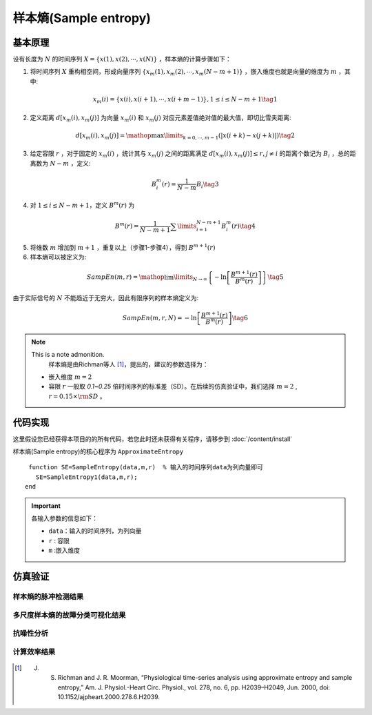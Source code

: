 样本熵(Sample entropy)
==============================

基本原理
~~~~~~~~~~~~~~~

设有长度为  :math:`N`  的时间序列  :math:`X = \left\{ {x\left( 1 \right),x\left( 2 \right), \cdots ,x\left( N \right)} \right\}` ，样本熵的计算步骤如下：


1.             将时间序列  :math:`X`  重构相空间，形成向量序列  :math:`\left\{ {{x_m}\left( 1 \right),{x_m}\left( 2 \right), \cdots ,{x_m}\left( {N - m + 1} \right)} \right\}` ，嵌入维度也就是向量的维度为  :math:`m`  ，其中:

.. math::
    {x_m}\left( i \right) = \left\{ {x\left( i \right),x\left( {i + 1} \right), \cdots ,x\left( {i + m - 1} \right)} \right\},1 \le i \le N - m + 1 \tag{1}

2.	定义距离  :math:`d\left[ {{x_m}\left( i \right),{x_m}\left( j \right)} \right]` 为向量 :math:`{x_m}\left( i \right)` 和  :math:`{x_m}\left( j \right)` 对应元素差值绝对值的最大值，即切比雪夫距离:

.. math::
     d\left[ {{x_m}\left( i \right),{x_m}\left( j \right)} \right] = \mathop {\max }\limits_{k = 0, \cdots ,m - 1} \left( {\left| {x\left( {i + k} \right) - x\left( {j + k} \right)} \right|} \right) \tag{2}

3.	给定容限  :math:`r` ，对于固定的  :math:`{x_m}\left( i \right)` ，统计其与 :math:`{x_m}\left( j \right)` 之间的距离满足  :math:`d\left[ {{x_m}\left( i \right),{x_m}\left( j \right)} \right] \le r,j \ne i`  的距离个数记为  :math:`{B_i}` ，总的距离数为  :math:`N - m` ，定义:

.. math::
     B_i^m\left( r \right) = \frac{1}{{N - m}}{B_i} \tag{3}
	
4.	对  :math:`1 \le i \le N - m + 1`，定义  :math:`{B^m}\left( r \right)` 为

.. math::
   {B^m}\left( r \right) = \frac{1}{{N - m + 1}}\sum\limits_{i = 1}^{N - m + 1} {B_i^m\left( r \right)}  \tag{4}

5.	将维数  :math:`m` 增加到  :math:`m+1` ，重复以上（步骤1-步骤4），得到 :math:`{B^{m + 1}}\left( r \right)`
6.	样本熵可以被定义为:

.. math::
  SampEn\left( {m,r} \right) = \mathop {\lim }\limits_{N \to \infty } \left\{ { - \ln \left[ {\frac{{{B^{m + 1}}\left( r \right)}}{{{B^m}\left( r \right)}}} \right]} \right\} \tag{5}

由于实际信号的 :math:`N` 不能趋近于无穷大，因此有限序列的样本熵定义为:

.. math::
  SampEn\left( {m,r,N} \right) =  - \ln \left[ {\frac{{{B^{m + 1}}\left( r \right)}}{{{B^m}\left( r \right)}}} \right] \tag{6}

.. note:: This is a note admonition.
  样本熵是由Richman等人 [#]_，提出的，建议的参数选择为：

 - 嵌入维度  :math:`m=2` 
 - 容限  :math:`r`   一般取 `0.1~0.25` 倍时间序列的标准差（SD）。在后续的仿真验证中，我们选择 :math:`m=2` ,   :math:`r = 0.15 \times {\rm{SD}}` 。



 
代码实现
~~~~~~~~~~~~~~~
这里假设您已经获得本项目的的所有代码，若您此时还未获得有关程序，请移步到  :doc:`/content/install`

样本熵(Sample entropy)的核心程序为 ``ApproximateEntropy``

.. highlight:: sh

::

  function SE=SampleEntropy(data,m,r)  % 输入的时间序列data为列向量即可
    SE=SampleEntropy1(data,m,r);
 end
  
.. important:: 各输入参数的信息如下：

  -  ``data``：输入的时间序列，为列向量 
  -  ``r``  : 容限
  -  ``m`` :嵌入维度
   


仿真验证
~~~~~~~~~~~~~~~

样本熵的脉冲检测结果
------------------------------------

.. figure::  /images/单尺度脉冲检测结果/SE.png
   :alt: 样本熵的脉冲检测结果
   :align: center

 
多尺度样本熵的故障分类可视化结果
------------------------------------
 
.. figure:: /images/多尺度可视化结果/MultiSE.png
   :alt: 多尺度样本熵的故障分类可视化结果
   :align: center
 
抗噪性分析
------------------------------------
 
.. figure:: /images/抗噪性结果/SE.png
   :alt: 抗噪性分析
   :align: center 

计算效率结果
------------------------------------
 
.. figure:: /images/计算效率结果/SE.png
   :alt: 计算效率结果
   :align: center 
 
 


..  [#] J. S. Richman and J. R. Moorman, “Physiological time-series analysis using approximate entropy and sample entropy,” Am. J. Physiol.-Heart Circ. Physiol., vol. 278, no. 6, pp. H2039–H2049, Jun. 2000, doi: 10.1152/ajpheart.2000.278.6.H2039.